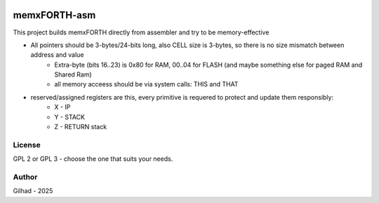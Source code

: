 .. vim: set ft=rst noexpandtab fileencoding=utf-8 nomodified   wrap textwidth=0 foldmethod=marker foldmarker={{{,}}} foldcolumn=4 ruler showcmd lcs=tab\:|- list tabstop=8 noexpandtab nosmarttab softtabstop=0 shiftwidth=0 linebreak showbreak=»\

.. |Ohm| raw:: html

	Ω

.. |kOhm| raw:: html

	kΩ


.. image:: MemxFORTHChipandColorfulStack.png
	:width: 250
	:target: MemxFORTHChipandColorfulStack.png

memxFORTH-asm
=============

This project builds memxFORTH directly from assembler and try to be memory-effective

* All pointers should be 3-bytes/24-bits long, also CELL size is 3-bytes, so there is no size mismatch between address and value
	* Extra-byte (bits 16..23) is 0x80 for RAM, 00..04 for FLASH (and maybe something else for paged RAM and Shared Ram)
	* all memory acceess should be via system calls: THIS and THAT
* reserved/assigned registers are this, every primitive is requered to protect and update them responsibly:
	* X - IP
	* Y - STACK
	* Z - RETURN stack


License
-------
GPL 2 or GPL 3 - choose the one that suits your needs.

Author
------
Gilhad - 2025

